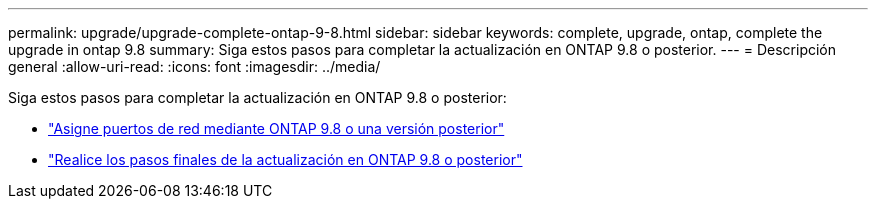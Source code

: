 ---
permalink: upgrade/upgrade-complete-ontap-9-8.html 
sidebar: sidebar 
keywords: complete, upgrade, ontap, complete the upgrade in ontap 9.8 
summary: Siga estos pasos para completar la actualización en ONTAP 9.8 o posterior. 
---
= Descripción general
:allow-uri-read: 
:icons: font
:imagesdir: ../media/


[role="lead"]
Siga estos pasos para completar la actualización en ONTAP 9.8 o posterior:

* link:upgrade-map-network-ports-ontap-9-8.html["Asigne puertos de red mediante ONTAP 9.8 o una versión posterior"]
* link:upgrade-final-upgrade-steps-in-ontap-9-8.html["Realice los pasos finales de la actualización en ONTAP 9.8 o posterior"]

